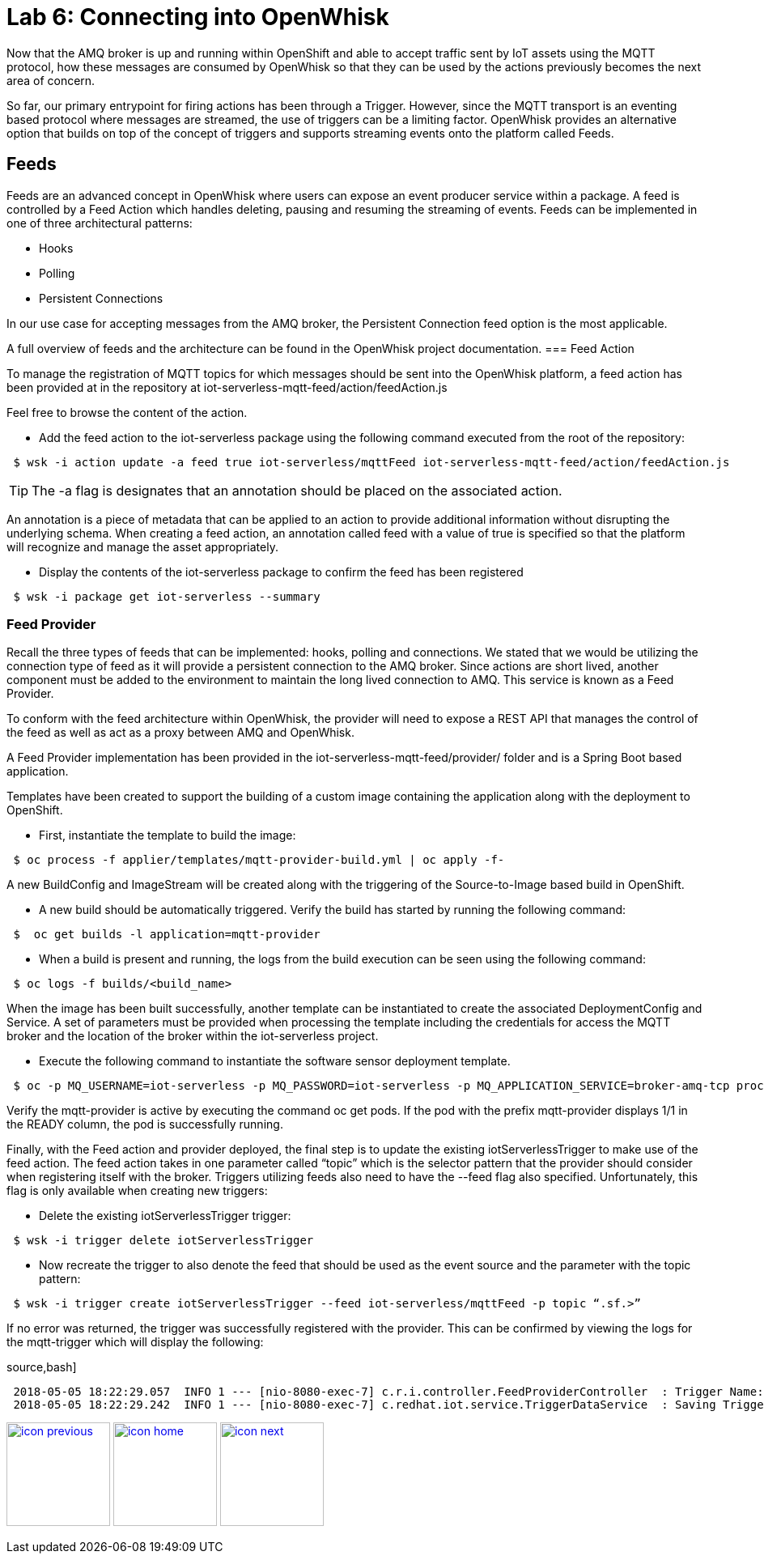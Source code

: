 :imagesdir: images
:icons: font
:source-highlighter: prettify

= Lab 6: Connecting into OpenWhisk

Now that the AMQ broker is up and running within OpenShift and able to accept traffic sent by IoT assets using the MQTT protocol, how these messages are consumed by OpenWhisk so that they can be used by the actions previously becomes the next area of concern.

So far, our primary entrypoint for firing actions has been through a Trigger. However, since the MQTT transport is an eventing based protocol where messages are streamed, the use of triggers can be a limiting factor. OpenWhisk provides an alternative option that builds on top of the concept of triggers and supports streaming events onto the platform called Feeds.

== Feeds

Feeds are an advanced concept in OpenWhisk where users can expose an event producer service within a package. A feed is controlled by a Feed Action which handles deleting, pausing and resuming the streaming of events. Feeds can be implemented in one of three architectural patterns:

** Hooks
** Polling
** Persistent Connections

In our use case for accepting messages from the AMQ broker, the Persistent Connection feed option is the most applicable.

A full overview of feeds and the architecture can be found in the OpenWhisk project documentation.
=== Feed Action

To manage the registration of MQTT topics for which messages should be sent into the OpenWhisk platform, a feed action has been provided at in the repository at iot-serverless-mqtt-feed/action/feedAction.js

Feel free to browse the content of the action.

 * Add the feed action to the iot-serverless package using the following command executed from the root of the repository:

[source,bash]
----
 $ wsk -i action update -a feed true iot-serverless/mqttFeed iot-serverless-mqtt-feed/action/feedAction.js
----
TIP: The -a flag is designates that an annotation should be placed on the associated action.

An annotation is a piece of metadata that can be applied to an action to provide additional information without disrupting the underlying schema. When creating a feed action, an annotation called feed with a value of true is specified so that the platform will recognize and manage the asset appropriately.

* Display the contents of the iot-serverless package to confirm the feed has been registered

[source,bash]
----
 $ wsk -i package get iot-serverless --summary
----
=== Feed Provider

Recall the three types of feeds that can be implemented: hooks, polling and connections. We stated that we would be utilizing the connection type of feed as it will provide a persistent connection to the AMQ broker. Since actions are short lived, another component must be added to the environment to maintain the long lived connection to AMQ. This service is known as a Feed Provider.

To conform with the feed architecture within OpenWhisk, the provider will need to expose a REST API that manages the control of the feed as well  as act as a proxy between AMQ and OpenWhisk.

A Feed Provider implementation has been provided in the iot-serverless-mqtt-feed/provider/ folder and is a Spring Boot based application.

Templates have been created to support the building of a custom image containing the application along with the deployment to OpenShift.

* First, instantiate the template to build the image:

[source,bash]
----
 $ oc process -f applier/templates/mqtt-provider-build.yml | oc apply -f-
----
A new BuildConfig and ImageStream will be created along with the triggering of the Source-to-Image based build in OpenShift.

* A new build should be automatically triggered. Verify the build has started by running the following command:

[source,bash]
----
 $  oc get builds -l application=mqtt-provider
----
* When a build is present and running, the logs from the build execution can be seen using the following command:

[source,bash]
----
 $ oc logs -f builds/<build_name>
----

When the image has been built successfully, another template can be instantiated to create the associated DeploymentConfig and Service. A set of parameters must be provided when processing the template including the credentials for access the MQTT broker and the location of the broker within the iot-serverless project.

* Execute the following command to instantiate the software sensor deployment template.

[source,bash]
----
 $ oc -p MQ_USERNAME=iot-serverless -p MQ_PASSWORD=iot-serverless -p MQ_APPLICATION_SERVICE=broker-amq-tcp process -p MONGODB_SERVICE=mongodb -f applier/templates/mqtt-provider-deployment.yml | oc apply -f-
----
Verify the mqtt-provider is active by executing the command oc get pods. If the pod with the prefix mqtt-provider displays 1/1 in the READY column, the pod is successfully running.

Finally, with the Feed action and provider deployed, the final step is to update the existing iotServerlessTrigger to make use of the feed action. The feed action takes in one parameter called “topic” which is the selector pattern that the provider should consider when registering itself with the broker. Triggers utilizing feeds also need to have the --feed flag also specified. Unfortunately, this flag is only available when creating new triggers:

 * Delete the existing iotServerlessTrigger trigger:

[source,bash]
----
 $ wsk -i trigger delete iotServerlessTrigger
----

* Now recreate the trigger to also denote the feed that should be used as the event source and the parameter with the topic pattern:

[source,bash]
----
 $ wsk -i trigger create iotServerlessTrigger --feed iot-serverless/mqttFeed -p topic “.sf.>”
----
If no error was returned, the trigger was successfully registered with the provider. This can be confirmed by viewing the logs for the mqtt-trigger which will display the following:

source,bash]
----
 2018-05-05 18:22:29.057  INFO 1 --- [nio-8080-exec-7] c.r.i.controller.FeedProviderController  : Trigger Name: /_/iotServerlessTrigger
 2018-05-05 18:22:29.242  INFO 1 --- [nio-8080-exec-7] c.redhat.iot.service.TriggerDataService  : Saving Trigger
----
[.text-center]
image:icons/icon-previous.png[align=left, width=128, link=lab_5.html] image:icons/icon-home.png[align="center",width=128, link=lab_content.html] image:icons/icon-next.png[align="right"width=128, link=lab_7.html]
